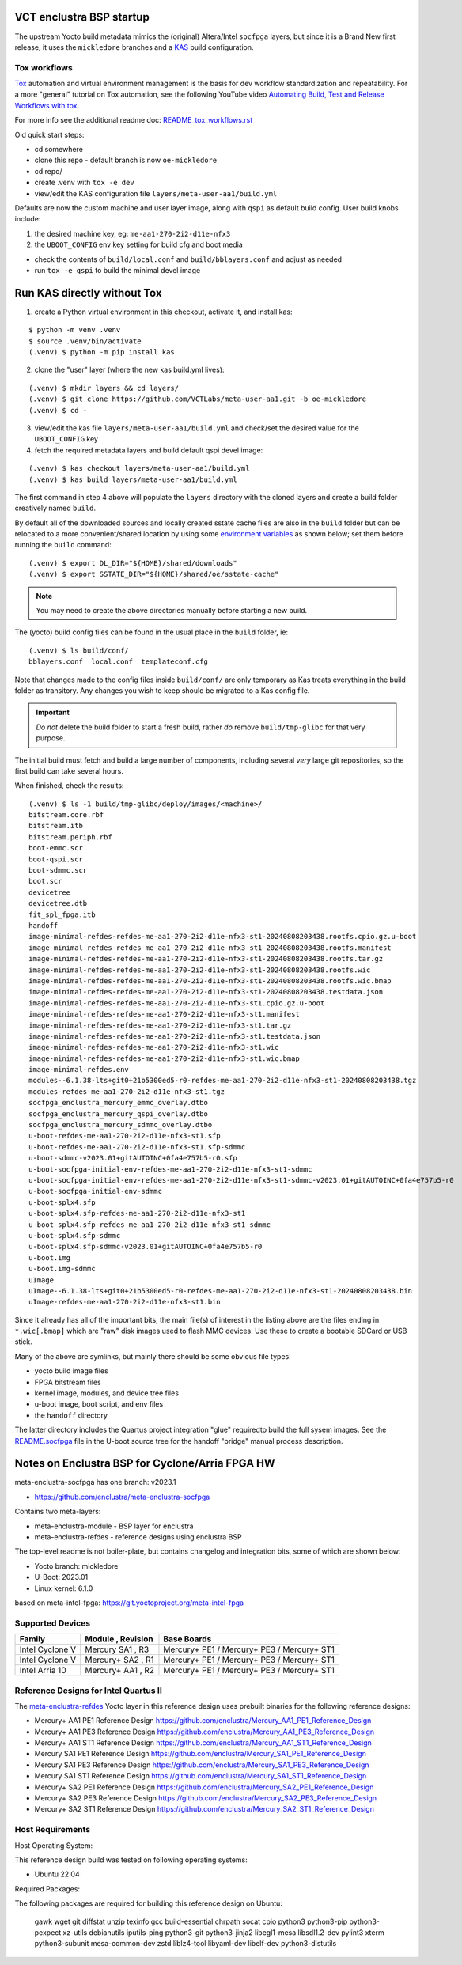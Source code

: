 VCT enclustra BSP startup
=========================

The upstream Yocto build metadata mimics the (original) Altera/Intel
``socfpga`` layers, but since it is a Brand New first release, it uses
the ``mickledore`` branches and a KAS_ build configuration.

.. _KAS: https://kas.readthedocs.io/en/latest/command-line.html

Tox workflows
-------------

Tox_ automation and virtual environment management is the basis for dev
workflow standardization and repeatability. For a more "general" tutorial
on Tox automation, see the following YouTube video
`Automating Build, Test and Release Workflows with tox`_.

.. _Tox: https://tox.wiki/en/4.21.0/
.. _Automating Build, Test and Release Workflows with tox: https://www.youtube.com/watch?v=PrAyvH-tm8E

For more info see the additional readme doc: `README_tox_workflows.rst`_

.. _README_tox_workflows.rst: README_tox_workflows.rst

Old quick start steps:

* cd somewhere
* clone this repo - default branch is now ``oe-mickledore``
* cd repo/
* create .venv with ``tox -e dev``
* view/edit the KAS configuration file ``layers/meta-user-aa1/build.yml``

Defaults are now the custom machine and user layer image, along with ``qspi``
as default build config. User build knobs include:

1. the desired machine key, eg: ``me-aa1-270-2i2-d11e-nfx3``
2. the ``UBOOT_CONFIG`` env key setting for build cfg and boot media

* check the contents of ``build/local.conf`` and ``build/bblayers.conf``
  and adjust as needed

* run ``tox -e qspi`` to build the minimal devel image

Run KAS directly without Tox
============================

1. create a Python virtual environment in this checkout, activate it, and
   install kas:

::

   $ python -m venv .venv
   $ source .venv/bin/activate
   (.venv) $ python -m pip install kas

2. clone the "user" layer (where the new kas build.yml lives):

::

   (.venv) $ mkdir layers && cd layers/
   (.venv) $ git clone https://github.com/VCTLabs/meta-user-aa1.git -b oe-mickledore
   (.venv) $ cd -

3. view/edit the kas file ``layers/meta-user-aa1/build.yml`` and check/set
   the desired value for the ``UBOOT_CONFIG`` key

4. fetch the required metadata layers and build default qspi devel image:

::

   (.venv) $ kas checkout layers/meta-user-aa1/build.yml
   (.venv) $ kas build layers/meta-user-aa1/build.yml


The first command in step 4 above will populate the ``layers`` directory
with the cloned layers and create a build folder creatively named ``build``.

By default all of the downloaded sources and locally created sstate
cache files are also in the ``build`` folder but can be relocated to a
more convenient/shared location by using some `environment variables`_
as shown below; set them before running the ``build`` command::

  (.venv) $ export DL_DIR="${HOME}/shared/downloads"
  (.venv) $ export SSTATE_DIR="${HOME}/shared/oe/sstate-cache"

.. note:: You may need to create the above directories manually before
          starting a new build.

The (yocto) build config files can be found in the usual place in the
``build`` folder, ie::

  (.venv) $ ls build/conf/
  bblayers.conf  local.conf  templateconf.cfg

Note that changes made to the config files inside ``build/conf/`` are only
temporary as Kas treats everything in the build folder as transitory. Any
changes you wish to keep should be migrated to a Kas config file.

.. _environment variables: https://kas.readthedocs.io/en/latest/command-line.html#variables-glossary

.. important:: *Do not* delete the build folder to start a fresh build,
              rather *do* remove ``build/tmp-glibc`` for that very purpose.

The initial build must fetch and build a large number of components, including
several *very* large git repositories, so the first build can take several hours.

When finished, check the results::

    (.venv) $ ls -1 build/tmp-glibc/deploy/images/<machine>/
    bitstream.core.rbf
    bitstream.itb
    bitstream.periph.rbf
    boot-emmc.scr
    boot-qspi.scr
    boot-sdmmc.scr
    boot.scr
    devicetree
    devicetree.dtb
    fit_spl_fpga.itb
    handoff
    image-minimal-refdes-refdes-me-aa1-270-2i2-d11e-nfx3-st1-20240808203438.rootfs.cpio.gz.u-boot
    image-minimal-refdes-refdes-me-aa1-270-2i2-d11e-nfx3-st1-20240808203438.rootfs.manifest
    image-minimal-refdes-refdes-me-aa1-270-2i2-d11e-nfx3-st1-20240808203438.rootfs.tar.gz
    image-minimal-refdes-refdes-me-aa1-270-2i2-d11e-nfx3-st1-20240808203438.rootfs.wic
    image-minimal-refdes-refdes-me-aa1-270-2i2-d11e-nfx3-st1-20240808203438.rootfs.wic.bmap
    image-minimal-refdes-refdes-me-aa1-270-2i2-d11e-nfx3-st1-20240808203438.testdata.json
    image-minimal-refdes-refdes-me-aa1-270-2i2-d11e-nfx3-st1.cpio.gz.u-boot
    image-minimal-refdes-refdes-me-aa1-270-2i2-d11e-nfx3-st1.manifest
    image-minimal-refdes-refdes-me-aa1-270-2i2-d11e-nfx3-st1.tar.gz
    image-minimal-refdes-refdes-me-aa1-270-2i2-d11e-nfx3-st1.testdata.json
    image-minimal-refdes-refdes-me-aa1-270-2i2-d11e-nfx3-st1.wic
    image-minimal-refdes-refdes-me-aa1-270-2i2-d11e-nfx3-st1.wic.bmap
    image-minimal-refdes.env
    modules--6.1.38-lts+git0+21b5300ed5-r0-refdes-me-aa1-270-2i2-d11e-nfx3-st1-20240808203438.tgz
    modules-refdes-me-aa1-270-2i2-d11e-nfx3-st1.tgz
    socfpga_enclustra_mercury_emmc_overlay.dtbo
    socfpga_enclustra_mercury_qspi_overlay.dtbo
    socfpga_enclustra_mercury_sdmmc_overlay.dtbo
    u-boot-refdes-me-aa1-270-2i2-d11e-nfx3-st1.sfp
    u-boot-refdes-me-aa1-270-2i2-d11e-nfx3-st1.sfp-sdmmc
    u-boot-sdmmc-v2023.01+gitAUTOINC+0fa4e757b5-r0.sfp
    u-boot-socfpga-initial-env-refdes-me-aa1-270-2i2-d11e-nfx3-st1-sdmmc
    u-boot-socfpga-initial-env-refdes-me-aa1-270-2i2-d11e-nfx3-st1-sdmmc-v2023.01+gitAUTOINC+0fa4e757b5-r0
    u-boot-socfpga-initial-env-sdmmc
    u-boot-splx4.sfp
    u-boot-splx4.sfp-refdes-me-aa1-270-2i2-d11e-nfx3-st1
    u-boot-splx4.sfp-refdes-me-aa1-270-2i2-d11e-nfx3-st1-sdmmc
    u-boot-splx4.sfp-sdmmc
    u-boot-splx4.sfp-sdmmc-v2023.01+gitAUTOINC+0fa4e757b5-r0
    u-boot.img
    u-boot.img-sdmmc
    uImage
    uImage--6.1.38-lts+git0+21b5300ed5-r0-refdes-me-aa1-270-2i2-d11e-nfx3-st1-20240808203438.bin
    uImage-refdes-me-aa1-270-2i2-d11e-nfx3-st1.bin

Since it already has all of the important bits, the main file(s) of interest
in the listing above are the files ending in ``*.wic[.bmap]`` which are
"raw" disk images used to flash MMC devices. Use these to create a bootable
SDCard or USB stick.

Many of the above are symlinks, but mainly there should be some obvious
file types:

* yocto build image files
* FPGA bitstream files
* kernel image, modules, and device tree files
* u-boot image, boot script, and env files
* the ``handoff`` directory

The latter directory includes the Quartus project integration "glue" required\
to build the full sysem images. See the README.socfpga_ file in the U-boot
source tree for the handoff "bridge" manual process description.

.. _README.socfpga: https://github.com/u-boot/u-boot/blob/master/doc/README.socfpga


Notes on Enclustra BSP for Cyclone/Arria FPGA HW
================================================

meta-enclustra-socfpga has one branch: v2023.1

* https://github.com/enclustra/meta-enclustra-socfpga

Contains two meta-layers:

* meta-enclustra-module - BSP layer for enclustra
* meta-enclustra-refdes - reference designs using enclustra BSP

The top-level readme is not boiler-plate, but contains changelog and
integration bits, some of which are shown below:

* Yocto branch: mickledore
* U-Boot: 2023.01
* Linux kernel: 6.1.0

based on meta-intel-fpga: https://git.yoctoproject.org/meta-intel-fpga

Supported Devices
-----------------

===============  =================  ===========
Family           Module , Revision  Base Boards
===============  =================  ===========
Intel Cyclone V  Mercury  SA1 , R3  Mercury+ PE1 / Mercury+ PE3 / Mercury+ ST1
Intel Cyclone V  Mercury+ SA2 , R1  Mercury+ PE1 / Mercury+ PE3 / Mercury+ ST1
Intel Arria 10   Mercury+ AA1 , R2  Mercury+ PE1 / Mercury+ PE3 / Mercury+ ST1
===============  =================  ===========


Reference Designs for Intel Quartus II
--------------------------------------

The meta-enclustra-refdes_ Yocto layer in this reference design uses
prebuilt binaries for the following reference designs:

.. _meta-enclustra-refdes: https://github.com/enclustra/meta-enclustra-socfpga/blob/v2023.1/meta-enclustra-refdes

* Mercury+ AA1 PE1 Reference Design https://github.com/enclustra/Mercury_AA1_PE1_Reference_Design
* Mercury+ AA1 PE3 Reference Design https://github.com/enclustra/Mercury_AA1_PE3_Reference_Design
* Mercury+ AA1 ST1 Reference Design https://github.com/enclustra/Mercury_AA1_ST1_Reference_Design

* Mercury SA1 PE1 Reference Design https://github.com/enclustra/Mercury_SA1_PE1_Reference_Design
* Mercury SA1 PE3 Reference Design https://github.com/enclustra/Mercury_SA1_PE3_Reference_Design
* Mercury SA1 ST1 Reference Design https://github.com/enclustra/Mercury_SA1_ST1_Reference_Design

* Mercury+ SA2 PE1 Reference Design https://github.com/enclustra/Mercury_SA2_PE1_Reference_Design
* Mercury+ SA2 PE3 Reference Design https://github.com/enclustra/Mercury_SA2_PE3_Reference_Design
* Mercury+ SA2 ST1 Reference Design https://github.com/enclustra/Mercury_SA2_ST1_Reference_Design


Host Requirements
-----------------

Host Operating System:

This reference design build was tested on following operating systems:

* Ubuntu 22.04

Required Packages:

The following packages are required for building this reference design on Ubuntu:

  gawk wget git diffstat unzip texinfo gcc build-essential chrpath socat cpio python3 python3-pip python3-pexpect xz-utils debianutils iputils-ping python3-git python3-jinja2 libegl1-mesa libsdl1.2-dev pylint3 xterm python3-subunit mesa-common-dev zstd liblz4-tool libyaml-dev libelf-dev python3-distutils

